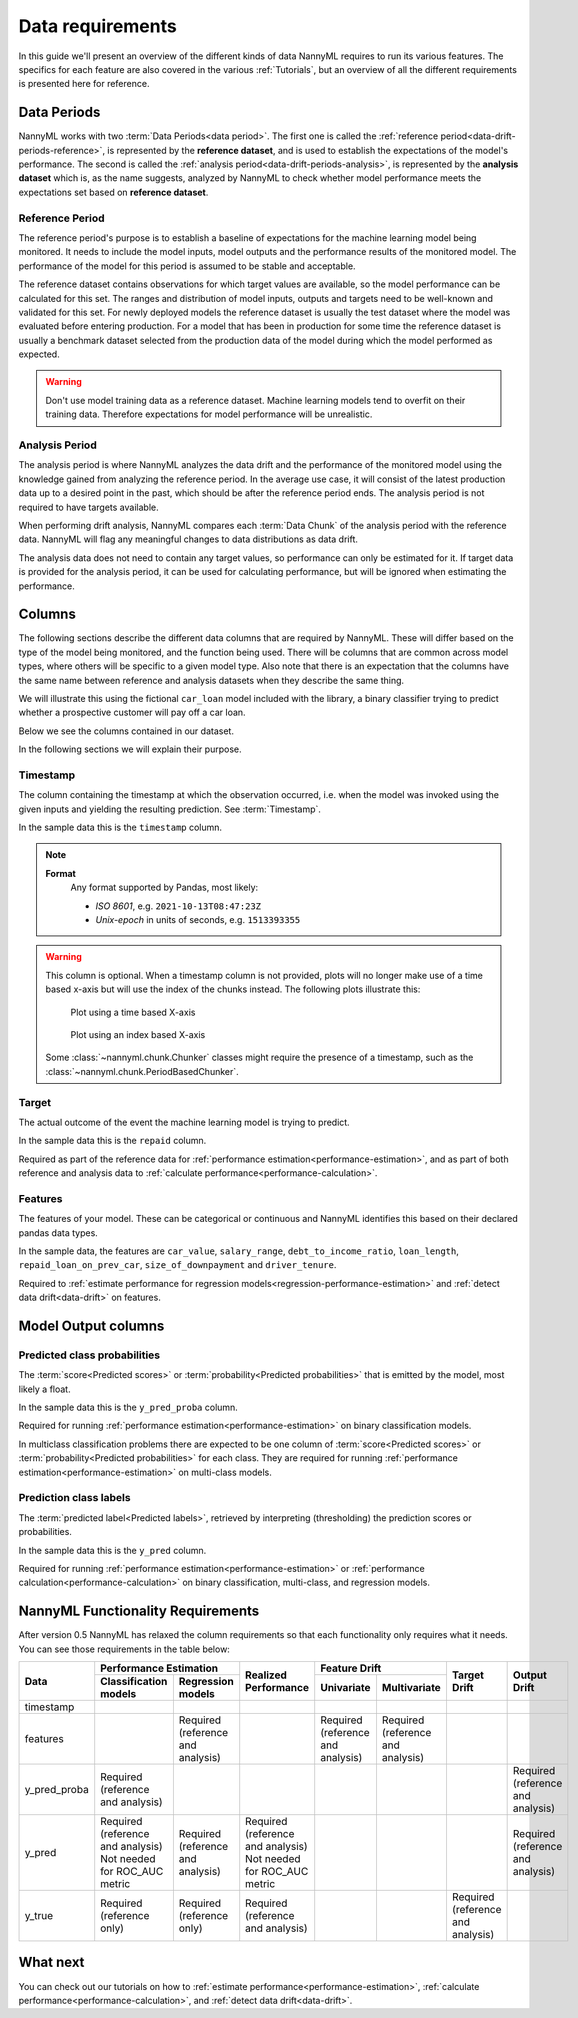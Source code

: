 .. _data_requirements:

==================
Data requirements
==================

In this guide we'll present an overview of the different kinds of data NannyML requires to run its various features. The specifics for each feature are also covered in the various :ref:`Tutorials`, but an overview of all the different requirements is presented here for reference.

.. _data-drift-periods:

Data Periods
------------

NannyML works with two :term:`Data Periods<data period>`. The first one is called the :ref:`reference period<data-drift-periods-reference>`,
is represented by the **reference dataset**, and is used to establish the expectations of the model's performance.
The second is called the :ref:`analysis period<data-drift-periods-analysis>`, is represented by the **analysis
dataset** which is, as the name suggests, analyzed by NannyML to check whether model performance meets the
expectations set based on **reference dataset**.

.. _data-drift-periods-reference:

Reference Period
^^^^^^^^^^^^^^^^

The reference period's purpose is to establish a baseline of expectations for the machine
learning model being monitored. It needs to include the model inputs, model outputs and
the performance results of the monitored model. The performance of the model for this period is assumed
to be stable and acceptable.

The reference dataset contains observations for which target values
are available, so the model performance can be calculated for this set.
The ranges and distribution of model inputs, outputs and targets need to be well-known and validated for this set.
For newly deployed models the reference dataset is usually the test dataset where the model was
evaluated before entering production. For a model that has been in production for some time
the reference dataset is usually a benchmark dataset selected from the production data of the model
during which the model performed as expected.

.. warning::
    Don't use model training data as a reference dataset. Machine learning models tend to overfit on their training data.
    Therefore expectations for model performance will be unrealistic.

.. _data-drift-periods-analysis:

Analysis Period
^^^^^^^^^^^^^^^

The analysis period is where NannyML analyzes the data drift and the performance of the monitored
model using the knowledge gained from analyzing the reference period. In the average use case, it will
consist of the latest production data up to a desired point in the past, which should be after
the reference period ends. The analysis period is not required to have targets available.

When performing drift analysis, NannyML compares each :term:`Data Chunk` of the analysis period
with the reference data. NannyML will flag any meaningful changes to data distributions as data drift.

The analysis data does not need to contain any target values, so performance can only be estimated for it.
If target data is provided for the analysis period, it can be used for calculating performance, but will be ignored
when estimating the performance.


Columns
-------

The following sections describe the different data columns that are required by NannyML. These will differ based on
the type of the model being monitored, and the function being used. There will be columns that are common across model types, where others will
be specific to a given model type. Also note that there is an expectation that the columns have the same name between reference and
analysis datasets when they describe the same thing.

We will illustrate this using the fictional ``car_loan`` model included with the library,
a binary classifier trying to predict whether a prospective customer will pay off a car loan.

Below we see the columns contained in our dataset.

.. nbimport::
    :path: ./example_notebooks/Tutorial - Data Requirements.ipynb
    :cells: 1

.. nbtable::
    :path: ./example_notebooks/Tutorial - Data Requirements.ipynb
    :cell: 2

.. nbimport::
    :path: ./example_notebooks/Tutorial - Data Requirements.ipynb
    :cells: 3

.. nbtable::
    :path: ./example_notebooks/Tutorial - Data Requirements.ipynb
    :cell: 4

In the following sections we will explain their purpose.

.. _data_requirements_columns_timestamp:

Timestamp
^^^^^^^^^

The column containing the timestamp at which the observation occurred, i.e. when the model was invoked
using the given inputs and yielding the resulting prediction. See :term:`Timestamp`.

In the sample data this is the ``timestamp`` column.

.. note::
    **Format**
        Any format supported by Pandas, most likely:

        - *ISO 8601*, e.g. ``2021-10-13T08:47:23Z``
        - *Unix-epoch* in units of seconds, e.g. ``1513393355``


.. warning::
    This column is optional. When a timestamp column is not provided, plots will no longer make use of a time based x-axis
    but will use the index of the chunks instead. The following plots illustrate this:

    .. figure:: /_static/tutorials/data_requirements/data-requirements-time-based-x-axis.svg

        Plot using a time based X-axis


    .. figure:: /_static/tutorials/data_requirements/data-requirements-index-based-x-axis.svg

        Plot using an index based X-axis


    Some :class:`~nannyml.chunk.Chunker` classes might require the presence of a timestamp, such as the
    :class:`~nannyml.chunk.PeriodBasedChunker`.


Target
^^^^^^

The actual outcome of the event the machine learning model is trying to predict.

In the sample data this is the ``repaid`` column.

Required as part of the reference data for :ref:`performance estimation<performance-estimation>`,
and as part of both reference and analysis data to :ref:`calculate performance<performance-calculation>`.

Features
^^^^^^^^

The features of your model. These can be categorical or continuous and NannyML identifies this based on their
declared pandas data types.

In the sample data, the features are ``car_value``, ``salary_range``, ``debt_to_income_ratio``, ``loan_length``,
``repaid_loan_on_prev_car``, ``size_of_downpayment`` and ``driver_tenure``.

Required to :ref:`estimate performance for regression models<regression-performance-estimation>` and :ref:`detect data drift<data-drift>` on features.


Model Output columns
--------------------

Predicted class probabilities
^^^^^^^^^^^^^^^^^^^^^^^^^^^^^

The :term:`score<Predicted scores>` or :term:`probability<Predicted probabilities>` that is emitted by the model, most likely a float.

In the sample data this is the ``y_pred_proba`` column.

Required for running :ref:`performance estimation<performance-estimation>` on binary classification models.

In multiclass classification problems there are expected to be one column of
:term:`score<Predicted scores>` or :term:`probability<Predicted probabilities>`
for each class. They are required for running :ref:`performance estimation<performance-estimation>` on multi-class models.

Prediction class labels
^^^^^^^^^^^^^^^^^^^^^^^

The :term:`predicted label<Predicted labels>`, retrieved by interpreting (thresholding) the prediction scores or probabilities.

In the sample data this is the ``y_pred`` column.

Required for running :ref:`performance estimation<performance-estimation>` or :ref:`performance calculation<performance-calculation>` on binary classification, multi-class, and regression models.


NannyML Functionality Requirements
----------------------------------

After version 0.5 NannyML has relaxed the column requirements so that each functionality only requires what it needs.
You can see those requirements in the table below:

+--------------+---------------------------------------------------------------------------+-------------------------------------+-----------------------------------+-----------------------------------+-----------------------------------+-----------------------------------+
| Data         | Performance Estimation                                                    | Realized Performance                | Feature Drift                                                         | Target Drift                      | Output Drift                      |
|              +-------------------------------------+-------------------------------------+                                     +-----------------------------------+-----------------------------------+                                   |                                   |
|              | Classification models               | Regression models                   |                                     | Univariate                        | Multivariate                      |                                   |                                   |
+==============+=====================================+=====================================+=====================================+===================================+===================================+===================================+===================================+
| timestamp    |                                     |                                     |                                     |                                   |                                   |                                   |                                   |
+--------------+-------------------------------------+-------------------------------------+-------------------------------------+-----------------------------------+-----------------------------------+-----------------------------------+-----------------------------------+
| features     |                                     | Required (reference and analysis)   |                                     | Required (reference and analysis) | Required (reference and analysis) |                                   |                                   |
+--------------+-------------------------------------+-------------------------------------+-------------------------------------+-----------------------------------+-----------------------------------+-----------------------------------+-----------------------------------+
| y_pred_proba | Required (reference and analysis)   |                                     |                                     |                                   |                                   |                                   | Required (reference and analysis) |
+--------------+-------------------------------------+-------------------------------------+-------------------------------------+-----------------------------------+-----------------------------------+-----------------------------------+-----------------------------------+
| y_pred       | | Required (reference and analysis) | Required (reference and analysis)   | | Required (reference and analysis) |                                   |                                   |                                   | Required (reference and analysis) |
|              | | Not needed for ROC_AUC metric     |                                     | | Not needed for ROC_AUC metric     |                                   |                                   |                                   |                                   |
+--------------+-------------------------------------+-------------------------------------+-------------------------------------+-----------------------------------+-----------------------------------+-----------------------------------+-----------------------------------+
| y_true       | Required (reference only)           |  Required (reference only)          | Required (reference and analysis)   |                                   |                                   | Required (reference and analysis) |                                   |
+--------------+-------------------------------------+-------------------------------------+-------------------------------------+-----------------------------------+-----------------------------------+-----------------------------------+-----------------------------------+


What next
---------

You can check out our tutorials on how to :ref:`estimate performance<performance-estimation>`,
:ref:`calculate performance<performance-calculation>`, and :ref:`detect data drift<data-drift>`.
